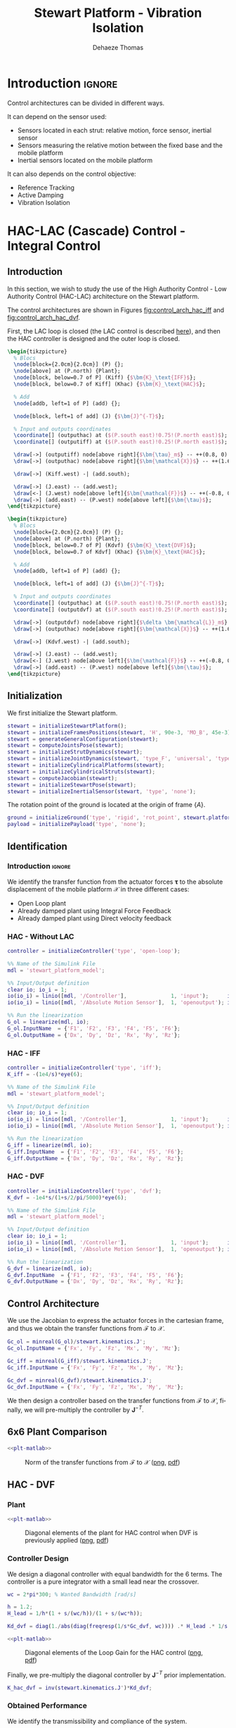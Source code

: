 #+TITLE: Stewart Platform - Vibration Isolation
:DRAWER:
#+STARTUP: overview

#+LANGUAGE: en
#+EMAIL: dehaeze.thomas@gmail.com
#+AUTHOR: Dehaeze Thomas

#+HTML_LINK_HOME: ./index.html
#+HTML_LINK_UP: ./index.html

#+HTML_HEAD: <link rel="stylesheet" type="text/css" href="./css/htmlize.css"/>
#+HTML_HEAD: <link rel="stylesheet" type="text/css" href="./css/readtheorg.css"/>
#+HTML_HEAD: <script src="./js/jquery.min.js"></script>
#+HTML_HEAD: <script src="./js/bootstrap.min.js"></script>
#+HTML_HEAD: <script src="./js/jquery.stickytableheaders.min.js"></script>
#+HTML_HEAD: <script src="./js/readtheorg.js"></script>

#+PROPERTY: header-args:matlab  :session *MATLAB*
#+PROPERTY: header-args:matlab+ :comments org
#+PROPERTY: header-args:matlab+ :exports both
#+PROPERTY: header-args:matlab+ :results none
#+PROPERTY: header-args:matlab+ :eval no-export
#+PROPERTY: header-args:matlab+ :noweb yes
#+PROPERTY: header-args:matlab+ :mkdirp yes
#+PROPERTY: header-args:matlab+ :output-dir figs

#+PROPERTY: header-args:latex  :headers '("\\usepackage{tikz}" "\\usepackage{import}" "\\import{$HOME/Cloud/thesis/latex/org/}{config.tex}")
#+PROPERTY: header-args:latex+ :imagemagick t :fit yes
#+PROPERTY: header-args:latex+ :iminoptions -scale 100% -density 150
#+PROPERTY: header-args:latex+ :imoutoptions -quality 100
#+PROPERTY: header-args:latex+ :results file raw replace
#+PROPERTY: header-args:latex+ :buffer no
#+PROPERTY: header-args:latex+ :eval no-export
#+PROPERTY: header-args:latex+ :exports results
#+PROPERTY: header-args:latex+ :mkdirp yes
#+PROPERTY: header-args:latex+ :output-dir figs
#+PROPERTY: header-args:latex+ :post pdf2svg(file=*this*, ext="png")
:END:

* Introduction                                                        :ignore:
Control architectures can be divided in different ways.

It can depend on the sensor used:
- Sensors located in each strut: relative motion, force sensor, inertial sensor
- Sensors measuring the relative motion between the fixed base and the mobile platform
- Inertial sensors located on the mobile platform

It can also depends on the control objective:
- Reference Tracking
- Active Damping
- Vibration Isolation

* HAC-LAC (Cascade) Control - Integral Control
** Introduction
In this section, we wish to study the use of the High Authority Control - Low Authority Control (HAC-LAC) architecture on the Stewart platform.

The control architectures are shown in Figures [[fig:control_arch_hac_iff]] and [[fig:control_arch_hac_dvf]].

First, the LAC loop is closed (the LAC control is described [[file:active-damping.org][here]]), and then the HAC controller is designed and the outer loop is closed.

#+begin_src latex :file control_arch_hac_iff.pdf
  \begin{tikzpicture}
    % Blocs
    \node[block={2.0cm}{2.0cm}] (P) {};
    \node[above] at (P.north) {Plant};
    \node[block, below=0.7 of P] (Kiff) {$\bm{K}_\text{IFF}$};
    \node[block, below=0.7 of Kiff] (Khac) {$\bm{K}_\text{HAC}$};

    % Add
    \node[addb, left=1 of P] (add) {};

    \node[block, left=1 of add] (J) {$\bm{J}^{-T}$};

    % Input and outputs coordinates
    \coordinate[] (outputhac) at ($(P.south east)!0.75!(P.north east)$);
    \coordinate[] (outputiff) at ($(P.south east)!0.25!(P.north east)$);

    \draw[->] (outputiff) node[above right]{$\bm{\tau}_m$} -- ++(0.8, 0) |- (Kiff.east);
    \draw[->] (outputhac) node[above right]{$\bm{\mathcal{X}}$} -- ++(1.6, 0) |- (Khac.east);

    \draw[->] (Kiff.west) -| (add.south);

    \draw[->] (J.east) -- (add.west);
    \draw[<-] (J.west) node[above left]{$\bm{\mathcal{F}}$} -- ++(-0.8, 0) |- (Khac.west);
    \draw[->] (add.east) -- (P.west) node[above left]{$\bm{\tau}$};
  \end{tikzpicture}
#+end_src

#+name: fig:control_arch_hac_iff
#+caption: HAC-LAC architecture with IFF
#+RESULTS:
[[file:figs/control_arch_hac_iff.png]]


#+begin_src latex :file control_arch_hac_dvf.pdf
  \begin{tikzpicture}
    % Blocs
    \node[block={2.0cm}{2.0cm}] (P) {};
    \node[above] at (P.north) {Plant};
    \node[block, below=0.7 of P] (Kdvf) {$\bm{K}_\text{DVF}$};
    \node[block, below=0.7 of Kdvf] (Khac) {$\bm{K}_\text{HAC}$};

    % Add
    \node[addb, left=1 of P] (add) {};

    \node[block, left=1 of add] (J) {$\bm{J}^{-T}$};

    % Input and outputs coordinates
    \coordinate[] (outputhac) at ($(P.south east)!0.75!(P.north east)$);
    \coordinate[] (outputdvf) at ($(P.south east)!0.25!(P.north east)$);

    \draw[->] (outputdvf) node[above right]{$\delta \bm{\mathcal{L}}_m$} -- ++(0.8, 0) |- (Kdvf.east);
    \draw[->] (outputhac) node[above right]{$\bm{\mathcal{X}}$} -- ++(1.6, 0) |- (Khac.east);

    \draw[->] (Kdvf.west) -| (add.south);

    \draw[->] (J.east) -- (add.west);
    \draw[<-] (J.west) node[above left]{$\bm{\mathcal{F}}$} -- ++(-0.8, 0) |- (Khac.west);
    \draw[->] (add.east) -- (P.west) node[above left]{$\bm{\tau}$};
  \end{tikzpicture}
#+end_src

#+name: fig:control_arch_hac_dvf
#+caption: HAC-LAC architecture with DVF
#+RESULTS:
[[file:figs/control_arch_hac_dvf.png]]

** Matlab Init                                                     :noexport:
#+begin_src matlab :tangle no :exports none :results silent :noweb yes :var current_dir=(file-name-directory buffer-file-name)
  <<matlab-dir>>
#+end_src

#+begin_src matlab :exports none :results silent :noweb yes
  <<matlab-init>>
#+end_src

#+begin_src matlab
  simulinkproject('../');
#+end_src

#+begin_src matlab
  open('stewart_platform_model.slx')
#+end_src

** Initialization
We first initialize the Stewart platform.
#+begin_src matlab
  stewart = initializeStewartPlatform();
  stewart = initializeFramesPositions(stewart, 'H', 90e-3, 'MO_B', 45e-3);
  stewart = generateGeneralConfiguration(stewart);
  stewart = computeJointsPose(stewart);
  stewart = initializeStrutDynamics(stewart);
  stewart = initializeJointDynamics(stewart, 'type_F', 'universal', 'type_M', 'spherical');
  stewart = initializeCylindricalPlatforms(stewart);
  stewart = initializeCylindricalStruts(stewart);
  stewart = computeJacobian(stewart);
  stewart = initializeStewartPose(stewart);
  stewart = initializeInertialSensor(stewart, 'type', 'none');
#+end_src

The rotation point of the ground is located at the origin of frame $\{A\}$.
#+begin_src matlab
  ground = initializeGround('type', 'rigid', 'rot_point', stewart.platform_F.FO_A);
  payload = initializePayload('type', 'none');
#+end_src

** Identification
*** Introduction                                                    :ignore:
We identify the transfer function from the actuator forces $\bm{\tau}$ to the absolute displacement of the mobile platform $\bm{\mathcal{X}}$ in three different cases:
- Open Loop plant
- Already damped plant using Integral Force Feedback
- Already damped plant using Direct velocity feedback

*** HAC - Without LAC
#+begin_src matlab
  controller = initializeController('type', 'open-loop');
#+end_src

#+begin_src matlab
  %% Name of the Simulink File
  mdl = 'stewart_platform_model';

  %% Input/Output definition
  clear io; io_i = 1;
  io(io_i) = linio([mdl, '/Controller'],              1, 'input');      io_i = io_i + 1; % Actuator Force Inputs [N]
  io(io_i) = linio([mdl, '/Absolute Motion Sensor'],  1, 'openoutput'); io_i = io_i + 1; % Absolute Sensor [m, rad]

  %% Run the linearization
  G_ol = linearize(mdl, io);
  G_ol.InputName  = {'F1', 'F2', 'F3', 'F4', 'F5', 'F6'};
  G_ol.OutputName = {'Dx', 'Dy', 'Dz', 'Rx', 'Ry', 'Rz'};
#+end_src

*** HAC - IFF
#+begin_src matlab
  controller = initializeController('type', 'iff');
  K_iff = -(1e4/s)*eye(6);
#+end_src

#+begin_src matlab
  %% Name of the Simulink File
  mdl = 'stewart_platform_model';

  %% Input/Output definition
  clear io; io_i = 1;
  io(io_i) = linio([mdl, '/Controller'],              1, 'input');      io_i = io_i + 1; % Actuator Force Inputs [N]
  io(io_i) = linio([mdl, '/Absolute Motion Sensor'],  1, 'openoutput'); io_i = io_i + 1; % Absolute Sensor [m, rad]

  %% Run the linearization
  G_iff = linearize(mdl, io);
  G_iff.InputName  = {'F1', 'F2', 'F3', 'F4', 'F5', 'F6'};
  G_iff.OutputName = {'Dx', 'Dy', 'Dz', 'Rx', 'Ry', 'Rz'};
#+end_src

*** HAC - DVF
#+begin_src matlab
  controller = initializeController('type', 'dvf');
  K_dvf = -1e4*s/(1+s/2/pi/5000)*eye(6);
#+end_src

#+begin_src matlab
  %% Name of the Simulink File
  mdl = 'stewart_platform_model';

  %% Input/Output definition
  clear io; io_i = 1;
  io(io_i) = linio([mdl, '/Controller'],              1, 'input');      io_i = io_i + 1; % Actuator Force Inputs [N]
  io(io_i) = linio([mdl, '/Absolute Motion Sensor'],  1, 'openoutput'); io_i = io_i + 1; % Absolute Sensor [m, rad]

  %% Run the linearization
  G_dvf = linearize(mdl, io);
  G_dvf.InputName  = {'F1', 'F2', 'F3', 'F4', 'F5', 'F6'};
  G_dvf.OutputName = {'Dx', 'Dy', 'Dz', 'Rx', 'Ry', 'Rz'};
#+end_src

** Control Architecture
We use the Jacobian to express the actuator forces in the cartesian frame, and thus we obtain the transfer functions from $\bm{\mathcal{F}}$ to $\bm{\mathcal{X}}$.

#+begin_src matlab
  Gc_ol = minreal(G_ol)/stewart.kinematics.J';
  Gc_ol.InputName = {'Fx', 'Fy', 'Fz', 'Mx', 'My', 'Mz'};

  Gc_iff = minreal(G_iff)/stewart.kinematics.J';
  Gc_iff.InputName = {'Fx', 'Fy', 'Fz', 'Mx', 'My', 'Mz'};

  Gc_dvf = minreal(G_dvf)/stewart.kinematics.J';
  Gc_dvf.InputName = {'Fx', 'Fy', 'Fz', 'Mx', 'My', 'Mz'};
#+end_src

We then design a controller based on the transfer functions from $\bm{\mathcal{F}}$ to $\bm{\mathcal{X}}$, finally, we will pre-multiply the controller by $\bm{J}^{-T}$.

** 6x6 Plant Comparison
#+begin_src matlab :exports none
  p_handle = zeros(6*6,1);

  fig = figure;
  for ix = 1:6
    for iy = 1:6
      p_handle((ix-1)*6 + iy) = subplot(6, 6, (ix-1)*6 + iy);
      hold on;
      set(gca,'ColorOrderIndex',1);
      plot(freqs, abs(squeeze(freqresp(Gc_ol(ix, iy), freqs, 'Hz'))));
      set(gca,'ColorOrderIndex',2);
      plot(freqs, abs(squeeze(freqresp(Gc_iff(ix, iy), freqs, 'Hz'))));
      set(gca,'ColorOrderIndex',3);
      plot(freqs, abs(squeeze(freqresp(Gc_dvf(ix, iy), freqs, 'Hz'))));
      set(gca, 'XScale', 'log'); set(gca, 'YScale', 'log');
      if ix < 6
          xticklabels({});
      end
      if iy > 1
          yticklabels({});
      end
    end
  end

  linkaxes(p_handle, 'xy')
  xlim([freqs(1), freqs(end)]);
  ylim([1e-9 1e-3]);

  han = axes(fig, 'visible', 'off');
  han.XLabel.Visible = 'on';
  han.YLabel.Visible = 'on';
  xlabel(han, 'Frequency [Hz]');
  ylabel(han, 'Plant');
#+end_src

#+header: :tangle no :exports results :results none :noweb yes
#+begin_src matlab :var filepath="figs/hac_lac_coupling_jacobian.pdf" :var figsize="full-tall" :post pdf2svg(file=*this*, ext="png")
<<plt-matlab>>
#+end_src

#+name: fig:hac_lac_coupling_jacobian
#+caption: Norm of the transfer functions from $\bm{\mathcal{F}}$ to $\bm{\mathcal{X}}$ ([[./figs/hac_lac_coupling_jacobian.png][png]], [[./figs/hac_lac_coupling_jacobian.pdf][pdf]])
[[file:figs/hac_lac_coupling_jacobian.png]]

** HAC - DVF
*** Plant
#+begin_src matlab :exports none
  freqs = logspace(1, 4, 1000);

  figure;

  ax1 = subplot(2, 1, 1);
  hold on;
  plot(freqs, abs(squeeze(freqresp(Gc_dvf('Dx', 'Fx'), freqs, 'Hz'))));
  plot(freqs, abs(squeeze(freqresp(Gc_dvf('Dy', 'Fy'), freqs, 'Hz'))));
  plot(freqs, abs(squeeze(freqresp(Gc_dvf('Dz', 'Fz'), freqs, 'Hz'))));
  plot(freqs, abs(squeeze(freqresp(Gc_dvf('Rx', 'Mx'), freqs, 'Hz'))));
  plot(freqs, abs(squeeze(freqresp(Gc_dvf('Ry', 'My'), freqs, 'Hz'))));
  plot(freqs, abs(squeeze(freqresp(Gc_dvf('Rz', 'Mz'), freqs, 'Hz'))));
  hold off;
  set(gca, 'XScale', 'log'); set(gca, 'YScale', 'log');
  ylabel('Amplitude [m/N]'); set(gca, 'XTickLabel',[]);

  ax2 = subplot(2, 1, 2);
  hold on;
  plot(freqs, 180/pi*angle(squeeze(freqresp(Gc_dvf('Dx', 'Fx'), freqs, 'Hz'))), 'DisplayName', 'Dx/Fx');
  plot(freqs, 180/pi*angle(squeeze(freqresp(Gc_dvf('Dy', 'Fy'), freqs, 'Hz'))), 'DisplayName', 'Dy/Fy');
  plot(freqs, 180/pi*angle(squeeze(freqresp(Gc_dvf('Dz', 'Fz'), freqs, 'Hz'))), 'DisplayName', 'Dz/Fz');
  plot(freqs, 180/pi*angle(squeeze(freqresp(Gc_dvf('Rx', 'Mx'), freqs, 'Hz'))), 'DisplayName', 'Rx/Mx');
  plot(freqs, 180/pi*angle(squeeze(freqresp(Gc_dvf('Ry', 'My'), freqs, 'Hz'))), 'DisplayName', 'Ry/My');
  plot(freqs, 180/pi*angle(squeeze(freqresp(Gc_dvf('Rz', 'Mz'), freqs, 'Hz'))), 'DisplayName', 'Rz/Mz');
  hold off;
  set(gca, 'XScale', 'log'); set(gca, 'YScale', 'lin');
  ylabel('Phase [deg]'); xlabel('Frequency [Hz]');
  ylim([-180, 180]);
  yticks([-180, -90, 0, 90, 180]);

  linkaxes([ax1,ax2],'x');
  legend('location', 'northeast');
#+end_src

#+header: :tangle no :exports results :results none :noweb yes
#+begin_src matlab :var filepath="figs/hac_lac_plant_dvf.pdf" :var figsize="full-tall" :post pdf2svg(file=*this*, ext="png")
<<plt-matlab>>
#+end_src

#+name: fig:hac_lac_plant_dvf
#+caption: Diagonal elements of the plant for HAC control when DVF is previously applied ([[./figs/hac_lac_plant_dvf.png][png]], [[./figs/hac_lac_plant_dvf.pdf][pdf]])
[[file:figs/hac_lac_plant_dvf.png]]

*** Controller Design
We design a diagonal controller with equal bandwidth for the 6 terms.
The controller is a pure integrator with a small lead near the crossover.

#+begin_src matlab
  wc = 2*pi*300; % Wanted Bandwidth [rad/s]

  h = 1.2;
  H_lead = 1/h*(1 + s/(wc/h))/(1 + s/(wc*h));

  Kd_dvf = diag(1./abs(diag(freqresp(1/s*Gc_dvf, wc)))) .* H_lead .* 1/s;
#+end_src

#+begin_src matlab :exports none
  freqs = logspace(1, 4, 1000);

  figure;

  ax1 = subplot(2, 1, 1);
  hold on;
  plot(freqs, abs(squeeze(freqresp(Kd_dvf(1,1)*Gc_dvf('Dx', 'Fx'), freqs, 'Hz'))));
  plot(freqs, abs(squeeze(freqresp(Kd_dvf(2,2)*Gc_dvf('Dy', 'Fy'), freqs, 'Hz'))));
  plot(freqs, abs(squeeze(freqresp(Kd_dvf(3,3)*Gc_dvf('Dz', 'Fz'), freqs, 'Hz'))));
  plot(freqs, abs(squeeze(freqresp(Kd_dvf(4,4)*Gc_dvf('Rx', 'Mx'), freqs, 'Hz'))));
  plot(freqs, abs(squeeze(freqresp(Kd_dvf(5,5)*Gc_dvf('Ry', 'My'), freqs, 'Hz'))));
  plot(freqs, abs(squeeze(freqresp(Kd_dvf(6,6)*Gc_dvf('Rz', 'Mz'), freqs, 'Hz'))));
  hold off;
  set(gca, 'XScale', 'log'); set(gca, 'YScale', 'log');
  ylabel('Loop Gain'); set(gca, 'XTickLabel',[]);

  ax2 = subplot(2, 1, 2);
  hold on;
  plot(freqs, 180/pi*angle(squeeze(freqresp(Kd_dvf(1,1)*Gc_dvf('Dx', 'Fx'), freqs, 'Hz'))), 'DisplayName', 'Dx/Fx');
  plot(freqs, 180/pi*angle(squeeze(freqresp(Kd_dvf(2,2)*Gc_dvf('Dy', 'Fy'), freqs, 'Hz'))), 'DisplayName', 'Dy/Fy');
  plot(freqs, 180/pi*angle(squeeze(freqresp(Kd_dvf(3,3)*Gc_dvf('Dz', 'Fz'), freqs, 'Hz'))), 'DisplayName', 'Dz/Fz');
  plot(freqs, 180/pi*angle(squeeze(freqresp(Kd_dvf(4,4)*Gc_dvf('Rx', 'Mx'), freqs, 'Hz'))), 'DisplayName', 'Rx/Mx');
  plot(freqs, 180/pi*angle(squeeze(freqresp(Kd_dvf(5,5)*Gc_dvf('Ry', 'My'), freqs, 'Hz'))), 'DisplayName', 'Ry/My');
  plot(freqs, 180/pi*angle(squeeze(freqresp(Kd_dvf(6,6)*Gc_dvf('Rz', 'Mz'), freqs, 'Hz'))), 'DisplayName', 'Rz/Mz');
  hold off;
  set(gca, 'XScale', 'log'); set(gca, 'YScale', 'lin');
  ylabel('Phase [deg]'); xlabel('Frequency [Hz]');
  ylim([-180, 180]);
  yticks([-180, -90, 0, 90, 180]);

  linkaxes([ax1,ax2],'x');
  legend('location', 'northeast');
#+end_src

#+header: :tangle no :exports results :results none :noweb yes
#+begin_src matlab :var filepath="figs/hac_lac_loop_gain_dvf.pdf" :var figsize="full-tall" :post pdf2svg(file=*this*, ext="png")
<<plt-matlab>>
#+end_src

#+name: fig:hac_lac_loop_gain_dvf
#+caption: Diagonal elements of the Loop Gain for the HAC control ([[./figs/hac_lac_loop_gain_dvf.png][png]], [[./figs/hac_lac_loop_gain_dvf.pdf][pdf]])
[[file:figs/hac_lac_loop_gain_dvf.png]]


Finally, we pre-multiply the diagonal controller by $\bm{J}^{-T}$ prior implementation.
#+begin_src matlab
  K_hac_dvf = inv(stewart.kinematics.J')*Kd_dvf;
#+end_src

*** Obtained Performance
We identify the transmissibility and compliance of the system.

#+begin_src matlab
  controller = initializeController('type', 'open-loop');
  [T_ol, T_norm_ol, freqs] = computeTransmissibility();
  [C_ol, C_norm_ol, ~] = computeCompliance();
#+end_src

#+begin_src matlab
  controller = initializeController('type', 'dvf');
  [T_dvf, T_norm_dvf, ~] = computeTransmissibility();
  [C_dvf, C_norm_dvf, ~] = computeCompliance();
#+end_src

#+begin_src matlab
  controller = initializeController('type', 'hac-dvf');
  [T_hac_dvf, T_norm_hac_dvf, ~] = computeTransmissibility();
  [C_hac_dvf, C_norm_hac_dvf, ~] = computeCompliance();
#+end_src

#+begin_src matlab :exports none
  figure;

  subplot(1,2,1);
  hold on;
  plot(freqs, T_norm_ol)
  plot(freqs, T_norm_dvf)
  plot(freqs, T_norm_hac_dvf)
  set(gca, 'XScale', 'log'); set(gca, 'YScale', 'log');
  xlabel('Frequency [Hz]');
  ylabel('Transmissibility - Frobenius Norm');

  subplot(1,2,2);
  hold on;
  plot(freqs, C_norm_ol, 'DisplayName', 'OL')
  plot(freqs, C_norm_dvf, 'DisplayName', 'DVF')
  plot(freqs, C_norm_hac_dvf, 'DisplayName', 'HAC-DVF')
  set(gca, 'XScale', 'log'); set(gca, 'YScale', 'log');
  xlabel('Frequency [Hz]');
  ylabel('Compliance - Frobenius Norm');
  legend();
#+end_src

#+header: :tangle no :exports results :results none :noweb yes
#+begin_src matlab :var filepath="figs/hac_lac_C_T_dvf.pdf" :var figsize="full-tall" :post pdf2svg(file=*this*, ext="png")
<<plt-matlab>>
#+end_src

#+name: fig:hac_lac_C_T_dvf
#+caption: Obtained Compliance and Transmissibility ([[./figs/hac_lac_C_T_dvf.png][png]], [[./figs/hac_lac_C_T_dvf.pdf][pdf]])
[[file:figs/hac_lac_C_T_dvf.png]]

** HAC - IFF
*** Plant
#+begin_src matlab :exports none
  freqs = logspace(1, 4, 1000);

  figure;

  ax1 = subplot(2, 1, 1);
  hold on;
  plot(freqs, abs(squeeze(freqresp(Gc_iff('Dx', 'Fx'), freqs, 'Hz'))));
  plot(freqs, abs(squeeze(freqresp(Gc_iff('Dy', 'Fy'), freqs, 'Hz'))));
  plot(freqs, abs(squeeze(freqresp(Gc_iff('Dz', 'Fz'), freqs, 'Hz'))));
  plot(freqs, abs(squeeze(freqresp(Gc_iff('Rx', 'Mx'), freqs, 'Hz'))));
  plot(freqs, abs(squeeze(freqresp(Gc_iff('Ry', 'My'), freqs, 'Hz'))));
  plot(freqs, abs(squeeze(freqresp(Gc_iff('Rz', 'Mz'), freqs, 'Hz'))));
  hold off;
  set(gca, 'XScale', 'log'); set(gca, 'YScale', 'log');
  ylabel('Amplitude [m/N]'); set(gca, 'XTickLabel',[]);

  ax2 = subplot(2, 1, 2);
  hold on;
  plot(freqs, 180/pi*angle(squeeze(freqresp(Gc_iff('Dx', 'Fx'), freqs, 'Hz'))), 'DisplayName', 'Dx/Fx');
  plot(freqs, 180/pi*angle(squeeze(freqresp(Gc_iff('Dy', 'Fy'), freqs, 'Hz'))), 'DisplayName', 'Dy/Fy');
  plot(freqs, 180/pi*angle(squeeze(freqresp(Gc_iff('Dz', 'Fz'), freqs, 'Hz'))), 'DisplayName', 'Dz/Fz');
  plot(freqs, 180/pi*angle(squeeze(freqresp(Gc_iff('Rx', 'Mx'), freqs, 'Hz'))), 'DisplayName', 'Rx/Mx');
  plot(freqs, 180/pi*angle(squeeze(freqresp(Gc_iff('Ry', 'My'), freqs, 'Hz'))), 'DisplayName', 'Ry/My');
  plot(freqs, 180/pi*angle(squeeze(freqresp(Gc_iff('Rz', 'Mz'), freqs, 'Hz'))), 'DisplayName', 'Rz/Mz');
  hold off;
  set(gca, 'XScale', 'log'); set(gca, 'YScale', 'lin');
  ylabel('Phase [deg]'); xlabel('Frequency [Hz]');
  ylim([-180, 180]);
  yticks([-180, -90, 0, 90, 180]);

  linkaxes([ax1,ax2],'x');
  legend('location', 'northeast');
#+end_src

#+header: :tangle no :exports results :results none :noweb yes
#+begin_src matlab :var filepath="figs/hac_lac_plant_iff.pdf" :var figsize="full-tall" :post pdf2svg(file=*this*, ext="png")
<<plt-matlab>>
#+end_src

#+name: fig:hac_lac_plant_iff
#+caption: Diagonal elements of the plant for HAC control when IFF is previously applied ([[./figs/hac_lac_plant_iff.png][png]], [[./figs/hac_lac_plant_iff.pdf][pdf]])
[[file:figs/hac_lac_plant_iff.png]]

*** Controller Design
We design a diagonal controller with equal bandwidth for the 6 terms.
The controller is a pure integrator with a small lead near the crossover.

#+begin_src matlab
  wc = 2*pi*300; % Wanted Bandwidth [rad/s]

  h = 1.2;
  H_lead = 1/h*(1 + s/(wc/h))/(1 + s/(wc*h));

  Kd_iff = diag(1./abs(diag(freqresp(1/s*Gc_iff, wc)))) .* H_lead .* 1/s;
#+end_src

#+begin_src matlab :exports none
  freqs = logspace(1, 4, 1000);

  figure;

  ax1 = subplot(2, 1, 1);
  hold on;
  plot(freqs, abs(squeeze(freqresp(Kd_iff(1,1)*Gc_iff('Dx', 'Fx'), freqs, 'Hz'))));
  plot(freqs, abs(squeeze(freqresp(Kd_iff(2,2)*Gc_iff('Dy', 'Fy'), freqs, 'Hz'))));
  plot(freqs, abs(squeeze(freqresp(Kd_iff(3,3)*Gc_iff('Dz', 'Fz'), freqs, 'Hz'))));
  plot(freqs, abs(squeeze(freqresp(Kd_iff(4,4)*Gc_iff('Rx', 'Mx'), freqs, 'Hz'))));
  plot(freqs, abs(squeeze(freqresp(Kd_iff(5,5)*Gc_iff('Ry', 'My'), freqs, 'Hz'))));
  plot(freqs, abs(squeeze(freqresp(Kd_iff(6,6)*Gc_iff('Rz', 'Mz'), freqs, 'Hz'))));
  hold off;
  set(gca, 'XScale', 'log'); set(gca, 'YScale', 'log');
  ylabel('Loop Gain'); set(gca, 'XTickLabel',[]);

  ax2 = subplot(2, 1, 2);
  hold on;
  plot(freqs, 180/pi*angle(squeeze(freqresp(Kd_iff(1,1)*Gc_iff('Dx', 'Fx'), freqs, 'Hz'))), 'DisplayName', 'Dx/Fx');
  plot(freqs, 180/pi*angle(squeeze(freqresp(Kd_iff(2,2)*Gc_iff('Dy', 'Fy'), freqs, 'Hz'))), 'DisplayName', 'Dy/Fy');
  plot(freqs, 180/pi*angle(squeeze(freqresp(Kd_iff(3,3)*Gc_iff('Dz', 'Fz'), freqs, 'Hz'))), 'DisplayName', 'Dz/Fz');
  plot(freqs, 180/pi*angle(squeeze(freqresp(Kd_iff(4,4)*Gc_iff('Rx', 'Mx'), freqs, 'Hz'))), 'DisplayName', 'Rx/Mx');
  plot(freqs, 180/pi*angle(squeeze(freqresp(Kd_iff(5,5)*Gc_iff('Ry', 'My'), freqs, 'Hz'))), 'DisplayName', 'Ry/My');
  plot(freqs, 180/pi*angle(squeeze(freqresp(Kd_iff(6,6)*Gc_iff('Rz', 'Mz'), freqs, 'Hz'))), 'DisplayName', 'Rz/Mz');
  hold off;
  set(gca, 'XScale', 'log'); set(gca, 'YScale', 'lin');
  ylabel('Phase [deg]'); xlabel('Frequency [Hz]');
  ylim([-180, 180]);
  yticks([-180, -90, 0, 90, 180]);

  linkaxes([ax1,ax2],'x');
  legend('location', 'northeast');
#+end_src

#+header: :tangle no :exports results :results none :noweb yes
#+begin_src matlab :var filepath="figs/hac_lac_loop_gain_iff.pdf" :var figsize="full-tall" :post pdf2svg(file=*this*, ext="png")
<<plt-matlab>>
#+end_src

#+name: fig:hac_lac_loop_gain_iff
#+caption: Diagonal elements of the Loop Gain for the HAC control ([[./figs/hac_lac_loop_gain_iff.png][png]], [[./figs/hac_lac_loop_gain_iff.pdf][pdf]])
[[file:figs/hac_lac_loop_gain_iff.png]]


Finally, we pre-multiply the diagonal controller by $\bm{J}^{-T}$ prior implementation.
#+begin_src matlab
  K_hac_iff = inv(stewart.kinematics.J')*Kd_iff;
#+end_src

*** Obtained Performance
We identify the transmissibility and compliance of the system.

#+begin_src matlab
  controller = initializeController('type', 'open-loop');
  [T_ol, T_norm_ol, freqs] = computeTransmissibility();
  [C_ol, C_norm_ol, ~] = computeCompliance();
#+end_src

#+begin_src matlab
  controller = initializeController('type', 'iff');
  [T_iff, T_norm_iff, ~] = computeTransmissibility();
  [C_iff, C_norm_iff, ~] = computeCompliance();
#+end_src

#+begin_src matlab
  controller = initializeController('type', 'hac-iff');
  [T_hac_iff, T_norm_hac_iff, ~] = computeTransmissibility();
  [C_hac_iff, C_norm_hac_iff, ~] = computeCompliance();
#+end_src

#+begin_src matlab :exports none
  figure;

  subplot(1,2,1);
  hold on;
  plot(freqs, T_norm_ol)
  plot(freqs, T_norm_iff)
  plot(freqs, T_norm_hac_iff)
  set(gca, 'XScale', 'log'); set(gca, 'YScale', 'log');
  xlabel('Frequency [Hz]');
  ylabel('Transmissibility - Frobenius Norm');

  subplot(1,2,2);
  hold on;
  plot(freqs, C_norm_ol, 'DisplayName', 'OL')
  plot(freqs, C_norm_iff, 'DisplayName', 'IFF')
  plot(freqs, C_norm_hac_iff, 'DisplayName', 'HAC-IFF')
  set(gca, 'XScale', 'log'); set(gca, 'YScale', 'log');
  xlabel('Frequency [Hz]');
  ylabel('Compliance - Frobenius Norm');
  legend();
#+end_src

#+header: :tangle no :exports results :results none :noweb yes
#+begin_src matlab :var filepath="figs/hac_lac_C_T_iff.pdf" :var figsize="full-tall" :post pdf2svg(file=*this*, ext="png")
<<plt-matlab>>
#+end_src

#+name: fig:hac_lac_C_T_iff
#+caption: Obtained Compliance and Transmissibility ([[./figs/hac_lac_C_T_iff.png][png]], [[./figs/hac_lac_C_T_iff.pdf][pdf]])
[[file:figs/hac_lac_C_T_iff.png]]

** Comparison
#+begin_src matlab :exports none
  p_handle = zeros(6*6,1);

  fig = figure;
  for ix = 1:6
    for iy = 1:6
      p_handle((ix-1)*6 + iy) = subplot(6, 6, (ix-1)*6 + iy);
      hold on;
      set(gca,'ColorOrderIndex',1);
      plot(freqs, abs(squeeze(freqresp(C_ol(ix, iy), freqs, 'Hz'))));
      set(gca,'ColorOrderIndex',2);
      plot(freqs, abs(squeeze(freqresp(C_hac_dvf(ix, iy), freqs, 'Hz'))));
      set(gca,'ColorOrderIndex',3);
      plot(freqs, abs(squeeze(freqresp(C_hac_iff(ix, iy), freqs, 'Hz'))));
      set(gca, 'XScale', 'log'); set(gca, 'YScale', 'log');
      if ix < 6
        xticklabels({});
      end
      if iy > 1
        yticklabels({});
      end
    end
  end

  linkaxes(p_handle, 'xy')
  ylim([1e-10, 1e-3]);
  xlim([freqs(1), freqs(end)]);

  han = axes(fig, 'visible', 'off');
  han.XLabel.Visible = 'on';
  han.YLabel.Visible = 'on';
  xlabel(han, 'Frequency [Hz]');
  ylabel(han, 'Compliance');
#+end_src

#+header: :tangle no :exports results :results none :noweb yes
#+begin_src matlab :var filepath="figs/hac_lac_C_full_comparison.pdf" :var figsize="full-tall" :post pdf2svg(file=*this*, ext="png")
<<plt-matlab>>
#+end_src

#+name: fig:hac_lac_C_full_comparison
#+caption: Comparison of the norm of the Compliance matrices for the HAC-LAC architecture ([[./figs/hac_lac_C_full_comparison.png][png]], [[./figs/hac_lac_C_full_comparison.pdf][pdf]])
[[file:figs/hac_lac_C_full_comparison.png]]

#+begin_src matlab :exports none
  p_handle = zeros(6*6,1);

  fig = figure;
  for ix = 1:6
    for iy = 1:6
      p_handle((ix-1)*6 + iy) = subplot(6, 6, (ix-1)*6 + iy);
      hold on;
      set(gca,'ColorOrderIndex',1);
      plot(freqs, abs(squeeze(freqresp(T_ol(ix, iy), freqs, 'Hz'))));
      set(gca,'ColorOrderIndex',2);
      plot(freqs, abs(squeeze(freqresp(T_hac_dvf(ix, iy), freqs, 'Hz'))));
      set(gca,'ColorOrderIndex',3);
      plot(freqs, abs(squeeze(freqresp(T_hac_iff(ix, iy), freqs, 'Hz'))));
      set(gca, 'XScale', 'log'); set(gca, 'YScale', 'log');
      if ix < 6
        xticklabels({});
      end
      if iy > 1
        yticklabels({});
      end
    end
  end

  linkaxes(p_handle, 'xy')
  ylim([1e-5, 10]);
  xlim([freqs(1), freqs(end)]);

  han = axes(fig, 'visible', 'off');
  han.XLabel.Visible = 'on';
  han.YLabel.Visible = 'on';
  xlabel(han, 'Frequency [Hz]');
  ylabel(han, 'Transmissibility');
#+end_src

#+header: :tangle no :exports results :results none :noweb yes
#+begin_src matlab :var filepath="figs/hac_lac_T_full_comparison.pdf" :var figsize="full-tall" :post pdf2svg(file=*this*, ext="png")
<<plt-matlab>>
#+end_src

#+name: fig:hac_lac_T_full_comparison
#+caption: Comparison of the norm of the Transmissibility matrices for the HAC-LAC architecture ([[./figs/hac_lac_T_full_comparison.png][png]], [[./figs/hac_lac_T_full_comparison.pdf][pdf]])
[[file:figs/hac_lac_T_full_comparison.png]]

#+begin_src matlab :exports none
  figure;

  subplot(1,2,1);
  hold on;
  plot(freqs, T_norm_ol)
  plot(freqs, T_norm_hac_dvf)
  plot(freqs, T_norm_hac_iff)
  set(gca, 'XScale', 'log'); set(gca, 'YScale', 'log');
  xlabel('Frequency [Hz]');
  ylabel('Transmissibility - Frobenius Norm');

  subplot(1,2,2);
  hold on;
  plot(freqs, C_norm_ol, 'DisplayName', 'OL')
  plot(freqs, C_norm_hac_dvf, 'DisplayName', 'HAC-DVF')
  plot(freqs, C_norm_hac_iff, 'DisplayName', 'HAC-IFF')
  set(gca, 'XScale', 'log'); set(gca, 'YScale', 'log');
  xlabel('Frequency [Hz]');
  ylabel('Compliance - Frobenius Norm');
  legend();
#+end_src

#+header: :tangle no :exports results :results none :noweb yes
#+begin_src matlab :var filepath="figs/hac_lac_C_T_comparison.pdf" :var figsize="full-tall" :post pdf2svg(file=*this*, ext="png")
<<plt-matlab>>
#+end_src

#+name: fig:hac_lac_C_T_comparison
#+caption: Comparison of the Frobenius norm of the Compliance and Transmissibility for the HAC-LAC architecture with both IFF and DVF ([[./figs/hac_lac_C_T_comparison.png][png]], [[./figs/hac_lac_C_T_comparison.pdf][pdf]])
[[file:figs/hac_lac_C_T_comparison.png]]

* MIMO Analysis
** Introduction                                                      :ignore:
Let's define the system as shown in figure [[fig:general_control_names]].

#+begin_src latex :file general_control_names.pdf
  \begin{tikzpicture}

    % Blocs
    \node[block={2.0cm}{2.0cm}] (P) {$P$};
    \node[block={1.5cm}{1.5cm}, below=0.7 of P] (K) {$K$};

    % Input and outputs coordinates
    \coordinate[] (inputw)  at ($(P.south west)!0.75!(P.north west)$);
    \coordinate[] (inputu)  at ($(P.south west)!0.25!(P.north west)$);
    \coordinate[] (outputz) at ($(P.south east)!0.75!(P.north east)$);
    \coordinate[] (outputv) at ($(P.south east)!0.25!(P.north east)$);

    % Connections and labels
    \draw[<-] (inputw) node[above left, align=right]{(weighted)\\exogenous inputs\\$w$} -- ++(-1.5, 0);
    \draw[<-] (inputu) -- ++(-0.8, 0) |- node[left, near start, align=right]{control signals\\$u$} (K.west);

    \draw[->] (outputz) node[above right, align=left]{(weighted)\\exogenous outputs\\$z$} -- ++(1.5, 0);
    \draw[->] (outputv) -- ++(0.8, 0) |- node[right, near start, align=left]{sensed output\\$v$} (K.east);
  \end{tikzpicture}
#+end_src

#+name: fig:general_control_names
#+caption: General Control Architecture
#+RESULTS:
[[file:figs/general_control_names.png]]

#+name: tab:general_plant_signals
#+caption: Signals definition for the generalized plant
|                     | *Symbol*                    | *Meaning*                              |
|---------------------+-----------------------------+----------------------------------------|
| *Exogenous Inputs*  | $\bm{\mathcal{X}}_w$        | Ground motion                          |
|                     | $\bm{\mathcal{F}}_d$        | External Forces applied to the Payload |
|                     | $\bm{r}$                    | Reference signal for tracking          |
|---------------------+-----------------------------+----------------------------------------|
| *Exogenous Outputs* | $\bm{\mathcal{X}}$          | Absolute Motion of the Payload         |
|                     | $\bm{\tau}$                 | Actuator Rate                          |
|---------------------+-----------------------------+----------------------------------------|
| *Sensed Outputs*    | $\bm{\tau}_m$               | Force Sensors in each leg              |
|                     | $\delta \bm{\mathcal{L}}_m$ | Measured displacement of each leg      |
|                     | $\bm{\mathcal{X}}$          | Absolute Motion of the Payload         |
|---------------------+-----------------------------+----------------------------------------|
| *Control Signals*   | $\bm{\tau}$                 | Actuator Inputs                        |

** Matlab Init                                                     :noexport:
#+begin_src matlab :tangle no :exports none :results silent :noweb yes :var current_dir=(file-name-directory buffer-file-name)
  <<matlab-dir>>
#+end_src

#+begin_src matlab :exports none :results silent :noweb yes
  <<matlab-init>>
#+end_src

#+begin_src matlab
  simulinkproject('../');
#+end_src

#+begin_src matlab
  open('stewart_platform_model.slx')
#+end_src

** Initialization
We first initialize the Stewart platform.
#+begin_src matlab
  stewart = initializeStewartPlatform();
  stewart = initializeFramesPositions(stewart, 'H', 90e-3, 'MO_B', 45e-3);
  stewart = generateGeneralConfiguration(stewart);
  stewart = computeJointsPose(stewart);
  stewart = initializeStrutDynamics(stewart);
  stewart = initializeJointDynamics(stewart, 'type_F', 'universal', 'type_M', 'spherical');
  stewart = initializeCylindricalPlatforms(stewart);
  stewart = initializeCylindricalStruts(stewart);
  stewart = computeJacobian(stewart);
  stewart = initializeStewartPose(stewart);
  stewart = initializeInertialSensor(stewart, 'type', 'none');
#+end_src

The rotation point of the ground is located at the origin of frame $\{A\}$.
#+begin_src matlab
  ground = initializeGround('type', 'rigid', 'rot_point', stewart.platform_F.FO_A);
  payload = initializePayload('type', 'none');
#+end_src

** Identification
*** HAC - Without LAC
#+begin_src matlab
  controller = initializeController('type', 'open-loop');
#+end_src

#+begin_src matlab
  %% Name of the Simulink File
  mdl = 'stewart_platform_model';

  %% Input/Output definition
  clear io; io_i = 1;
  io(io_i) = linio([mdl, '/Controller'],              1, 'input');      io_i = io_i + 1; % Actuator Force Inputs [N]
  io(io_i) = linio([mdl, '/Absolute Motion Sensor'],  1, 'openoutput'); io_i = io_i + 1; % Absolute Sensor [m, rad]

  %% Run the linearization
  G_ol = linearize(mdl, io);
  G_ol.InputName  = {'F1', 'F2', 'F3', 'F4', 'F5', 'F6'};
  G_ol.OutputName = {'Dx', 'Dy', 'Dz', 'Rx', 'Ry', 'Rz'};
#+end_src

*** HAC - DVF
#+begin_src matlab
  controller = initializeController('type', 'dvf');
  K_dvf = -1e4*s/(1+s/2/pi/5000)*eye(6);
#+end_src

#+begin_src matlab
  %% Name of the Simulink File
  mdl = 'stewart_platform_model';

  %% Input/Output definition
  clear io; io_i = 1;
  io(io_i) = linio([mdl, '/Controller'],              1, 'input');      io_i = io_i + 1; % Actuator Force Inputs [N]
  io(io_i) = linio([mdl, '/Absolute Motion Sensor'],  1, 'openoutput'); io_i = io_i + 1; % Absolute Sensor [m, rad]

  %% Run the linearization
  G_dvf = linearize(mdl, io);
  G_dvf.InputName  = {'F1', 'F2', 'F3', 'F4', 'F5', 'F6'};
  G_dvf.OutputName = {'Dx', 'Dy', 'Dz', 'Rx', 'Ry', 'Rz'};
#+end_src

*** Cartesian Frame
#+begin_src matlab
  Gc_ol = minreal(G_ol)/stewart.kinematics.J';
  Gc_ol.InputName = {'Fx', 'Fy', 'Fz', 'Mx', 'My', 'Mz'};

  Gc_dvf = minreal(G_dvf)/stewart.kinematics.J';
  Gc_dvf.InputName = {'Fx', 'Fy', 'Fz', 'Mx', 'My', 'Mz'};
#+end_src

** Singular Value Decomposition
#+begin_src matlab
  freqs = logspace(1, 4, 1000);

  U_ol = zeros(6,6,length(freqs));
  S_ol = zeros(6,length(freqs));
  V_ol = zeros(6,6,length(freqs));

  U_dvf = zeros(6,6,length(freqs));
  S_dvf = zeros(6,length(freqs));
  V_dvf = zeros(6,6,length(freqs));

  for i = 1:length(freqs)
    [U,S,V] = svd(freqresp(Gc_ol, freqs(i), 'Hz'));
    U_ol(:,:,i) = U;
    S_ol(:,i) = diag(S);
    V_ol(:,:,i) = V;

    [U,S,V] = svd(freqresp(Gc_dvf, freqs(i), 'Hz'));
    U_dvf(:,:,i) = U;
    S_dvf(:,i) = diag(S);
    V_dvf(:,:,i) = V;
  end
#+end_src

#+begin_src matlab :exports none
  figure;

  ax1 = subplot(1,2,1);
  hold on;
  plot(freqs, S_ol(1,:), '-');
  plot(freqs, S_ol(2,:), '--');
  plot(freqs, S_ol(3,:), '-.');
  plot(freqs, S_ol(4,:), '--');
  plot(freqs, S_ol(5,:), '-');
  plot(freqs, S_ol(6,:), '-.');
  hold off;
  set(gca, 'XScale', 'log'); set(gca, 'YScale', 'log');
  xlabel('Frequency [Hz]');
  ylabel('Singular Values');
  title('Undamped Plant');

  ax2 = subplot(1,2,2);
  hold on;
  plot(freqs, S_dvf(1,:), '-' , 'DisplayName', '$\sigma_1$');
  plot(freqs, S_dvf(2,:), '--', 'DisplayName', '$\sigma_2$');
  plot(freqs, S_dvf(3,:), '-.', 'DisplayName', '$\sigma_3$');
  plot(freqs, S_dvf(4,:), '-' , 'DisplayName', '$\sigma_4$');
  plot(freqs, S_dvf(5,:), '--', 'DisplayName', '$\sigma_5$');
  plot(freqs, S_dvf(6,:), '-.', 'DisplayName', '$\sigma_6$');
  hold off;
  set(gca, 'XScale', 'log'); set(gca, 'YScale', 'log');
  xlabel('Frequency [Hz]');
  ylabel('Singular Values');
  title('Damped Plant - DVF');

  linkaxes([ax1, ax2], 'xy');
  legend();
#+end_src

#+begin_src matlab :exports none
  figure;

  ax1 = subplot(1,2,1);
  hold on;
  for i = 1:6
    plot(freqs, abs(squeeze(V_ol(i,1,:))), '-' , 'DisplayName', Gc_ol.InputName{i});
  end
  hold off;
  set(gca, 'XScale', 'log'); set(gca, 'YScale', 'lin');
  xlabel('Frequency [Hz]');
  ylabel('Singular Values');
  legend();

  ax2 = subplot(1,2,2);
  hold on;
  for i = 1:6
    plot(freqs, abs(squeeze(U_ol(i,1,:))), '-' , 'DisplayName', Gc_ol.OutputName{i});
  end
  hold off;
  set(gca, 'XScale', 'log'); set(gca, 'YScale', 'lin');
  xlabel('Frequency [Hz]');
  ylabel('Singular Values');
  legend();

  linkaxes([ax1,ax2], 'x');
#+end_src

* Diagonal Control based on the damped plant
** Introduction                                                      :ignore:
From cite:skogestad07_multiv_feedb_contr, a simple approach to multivariable control is the following two-step procedure:
1. *Design a pre-compensator* $W_1$, which counteracts the interactions in the plant and results in a new *shaped plant* $G_S(s) = G(s) W_1(s)$ which is *more diagonal and easier to control* than the original plant $G(s)$.
2. *Design a diagonal controller* $K_S(s)$ for the shaped plant using methods similar to those for SISO systems.

The overall controller is then:
\[ K(s) = W_1(s)K_s(s) \]

There are mainly three different cases:
1. *Dynamic decoupling*: $G_S(s)$ is diagonal at all frequencies. For that we can choose $W_1(s) = G^{-1}(s)$ and this is an inverse-based controller.
2. *Steady-state decoupling*: $G_S(0)$ is diagonal. This can be obtained by selecting $W_1(s) = G^{-1}(0)$.
3. *Approximate decoupling at frequency $\w_0$*: $G_S(j\w_0)$ is as diagonal as possible. Decoupling the system at $\w_0$ is a good choice because the effect on performance of reducing interaction is normally greatest at this frequency.

** Initialization
We first initialize the Stewart platform.
#+begin_src matlab
  stewart = initializeStewartPlatform();
  stewart = initializeFramesPositions(stewart, 'H', 90e-3, 'MO_B', 45e-3);
  stewart = generateGeneralConfiguration(stewart);
  stewart = computeJointsPose(stewart);
  stewart = initializeStrutDynamics(stewart);
  stewart = initializeJointDynamics(stewart, 'type_F', 'universal', 'type_M', 'spherical');
  stewart = initializeCylindricalPlatforms(stewart);
  stewart = initializeCylindricalStruts(stewart);
  stewart = computeJacobian(stewart);
  stewart = initializeStewartPose(stewart);
  stewart = initializeInertialSensor(stewart, 'type', 'none');
#+end_src

The rotation point of the ground is located at the origin of frame $\{A\}$.
#+begin_src matlab
  ground = initializeGround('type', 'rigid', 'rot_point', stewart.platform_F.FO_A);
  payload = initializePayload('type', 'none');
#+end_src

** Identification
#+begin_src matlab
  controller = initializeController('type', 'dvf');
  K_dvf = -1e4*s/(1+s/2/pi/5000)*eye(6);
#+end_src

#+begin_src matlab
  %% Name of the Simulink File
  mdl = 'stewart_platform_model';

  %% Input/Output definition
  clear io; io_i = 1;
  io(io_i) = linio([mdl, '/Controller'],              1, 'input');      io_i = io_i + 1; % Actuator Force Inputs [N]
  io(io_i) = linio([mdl, '/Absolute Motion Sensor'],  1, 'openoutput'); io_i = io_i + 1; % Absolute Sensor [m, rad]

  %% Run the linearization
  G_dvf = linearize(mdl, io);
  G_dvf.InputName  = {'F1', 'F2', 'F3', 'F4', 'F5', 'F6'};
  G_dvf.OutputName = {'Dx', 'Dy', 'Dz', 'Rx', 'Ry', 'Rz'};
#+end_src

** Steady State Decoupling
*** Pre-Compensator Design
We choose $W_1 = G^{-1}(0)$.
#+begin_src matlab
  W1 = inv(freqresp(G_dvf, 0));
#+end_src

The (static) decoupled plant is $G_s(s) = G(s) W_1$.
#+begin_src matlab
  Gs = G_dvf*W1;
#+end_src

In the case of the Stewart platform, the pre-compensator for static decoupling is equal to $\mathcal{K} \bm{J}$:
\begin{align*}
  W_1 &= \left( \frac{\bm{\mathcal{X}}}{\bm{\tau}}(s=0) \right)^{-1}\\
      &= \left( \frac{\bm{\mathcal{X}}}{\bm{\tau}}(s=0) \bm{J}^T \right)^{-1}\\
      &= \left( \bm{C} \bm{J}^T \right)^{-1}\\
      &= \left( \bm{J}^{-1} \mathcal{K}^{-1} \right)^{-1}\\
      &= \mathcal{K} \bm{J}
\end{align*}

The static decoupled plant is schematic shown in Figure [[fig:control_arch_static_decoupling]] and the bode plots of its diagonal elements are shown in Figure [[fig:static_decoupling_diagonal_plant]].

#+begin_src latex :file control_arch_static_decoupling.pdf
  \begin{tikzpicture}
    % Blocs
    \node[block] (G) {$G(s)$};
    \node[block, left=1 of G] (J) {$\mathcal{K}\bm{J}$};
    \node[block, left=1 of J] (Ks) {$\bm{K}_s(s)$};

    \draw[->] (Ks.east) -- (J.west);
    \draw[->] (J.east) -- (G.west) node[above left]{$\bm{\tau}$};
    \draw[->] (G.east) node[above right]{$\bm{\mathcal{X}}$} -| ++(0.8, -0.8) -| ($(Ks.west) + (-0.8, 0)$) -- (Ks.west);

    \begin{scope}[on background layer]
      \node[fit={(J.north west) (G.south east)}, inner sep=4pt, draw, dashed, fill=black!20!white, label={$G_s(s)$}] {};
    \end{scope}
  \end{tikzpicture}
#+end_src

#+name: fig:control_arch_static_decoupling
#+caption: Static Decoupling of the Stewart platform
#+RESULTS:
[[file:figs/control_arch_static_decoupling.png]]

#+begin_src matlab :exports none
  freqs = logspace(1, 4, 1000);

  figure;

  ax1 = subplot(2, 1, 1);
  hold on;
  for i = 1:6
    plot(freqs, abs(squeeze(freqresp(Gs(i, i), freqs, 'Hz'))));
  end
  hold off;
  set(gca, 'XScale', 'log'); set(gca, 'YScale', 'log');
  ylabel('Amplitude [m/N]'); set(gca, 'XTickLabel',[]);

  ax2 = subplot(2, 1, 2);
  hold on;
  for i = 1:6
    plot(freqs, 180/pi*angle(squeeze(freqresp(Gs(i, i), freqs, 'Hz'))));
  end
  hold off;
  set(gca, 'XScale', 'log'); set(gca, 'YScale', 'lin');
  ylabel('Phase [deg]'); xlabel('Frequency [Hz]');
  ylim([-180, 180]);
  yticks([-180, -90, 0, 90, 180]);

  linkaxes([ax1,ax2],'x');
#+end_src

#+header: :tangle no :exports results :results none :noweb yes
#+begin_src matlab :var filepath="figs/static_decoupling_diagonal_plant.pdf" :var figsize="full-tall" :post pdf2svg(file=*this*, ext="png")
<<plt-matlab>>
#+end_src

#+name: fig:static_decoupling_diagonal_plant
#+caption: Bode plot of the diagonal elements of $G_s(s)$ ([[./figs/static_decoupling_diagonal_plant.png][png]], [[./figs/static_decoupling_diagonal_plant.pdf][pdf]])
[[file:figs/static_decoupling_diagonal_plant.png]]

*** Diagonal Control Design
We design a diagonal controller $K_s(s)$ that consist of a pure integrator and a lead around the crossover.

#+begin_src matlab
  wc = 2*pi*300; % Wanted Bandwidth [rad/s]

  h = 1.5;
  H_lead = 1/h*(1 + s/(wc/h))/(1 + s/(wc*h));

  Ks_dvf = diag(1./abs(diag(freqresp(1/s*Gs, wc)))) .* H_lead .* 1/s;
#+end_src

The overall controller is then $K(s) = W_1 K_s(s)$ as shown in Figure [[fig:control_arch_static_decoupling_K]].

#+begin_src matlab
  K_hac_dvf = W1 * Ks_dvf;
#+end_src

#+begin_src latex :file control_arch_static_decoupling_K.pdf
  \begin{tikzpicture}
    % Blocs
    \node[block] (G) {$G(s)$};
    \node[block, left=1 of G] (J) {$\mathcal{K}\bm{J}$};
    \node[block, left=1 of J] (Ks) {$\bm{K}_s(s)$};

    \draw[->] (Ks.east) -- (J.west);
    \draw[->] (J.east) -- (G.west) node[above left]{$\bm{\tau}$};
    \draw[->] (G.east) node[above right]{$\bm{\mathcal{X}}$} -| ++(0.8, -0.8) -| ($(Ks.west) + (-0.8, 0)$) -- (Ks.west);

    \begin{scope}[on background layer]
      \node[fit={(Ks.north west) (J.south east)}, inner sep=4pt, draw, dashed, fill=black!20!white, label={$K(s)$}] {};
    \end{scope}
  \end{tikzpicture}
#+end_src

#+name: fig:control_arch_static_decoupling_K
#+caption: Controller including the static decoupling matrix
#+RESULTS:
[[file:figs/control_arch_static_decoupling_K.png]]

*** Results
We identify the transmissibility and compliance of the Stewart platform under open-loop and closed-loop control.

#+begin_src matlab
  controller = initializeController('type', 'open-loop');
  [T_ol, T_norm_ol, freqs] = computeTransmissibility();
  [C_ol, C_norm_ol, ~] = computeCompliance();
#+end_src

#+begin_src matlab
  controller = initializeController('type', 'hac-dvf');
  [T_hac_dvf, T_norm_hac_dvf, ~] = computeTransmissibility();
  [C_hac_dvf, C_norm_hac_dvf, ~] = computeCompliance();
#+end_src

The results are shown in figure

#+begin_src matlab :exports none
  figure;

  subplot(1,2,1);
  hold on;
  plot(freqs, T_norm_ol)
  plot(freqs, T_norm_hac_dvf)
  set(gca, 'XScale', 'log'); set(gca, 'YScale', 'log');
  xlabel('Frequency [Hz]');
  ylabel('Transmissibility - Frobenius Norm');

  subplot(1,2,2);
  hold on;
  plot(freqs, C_norm_ol, 'DisplayName', 'OL')
  plot(freqs, C_norm_hac_dvf, 'DisplayName', 'HAC-DVF - Static decoupl.')
  set(gca, 'XScale', 'log'); set(gca, 'YScale', 'log');
  xlabel('Frequency [Hz]');
  ylabel('Compliance - Frobenius Norm');
  legend();
#+end_src

#+header: :tangle no :exports results :results none :noweb yes
#+begin_src matlab :var filepath="figs/static_decoupling_C_T_frobenius_norm.pdf" :var figsize="full-tall" :post pdf2svg(file=*this*, ext="png")
<<plt-matlab>>
#+end_src

#+name: fig:static_decoupling_C_T_frobenius_norm
#+caption: Frobenius norm of the Compliance and transmissibility matrices ([[./figs/static_decoupling_C_T_frobenius_norm.png][png]], [[./figs/static_decoupling_C_T_frobenius_norm.pdf][pdf]])
[[file:figs/static_decoupling_C_T_frobenius_norm.png]]

** TODO Decoupling at Crossover
- [ ] Find a method for real approximation of a complex matrix
 
* Time Domain Simulation
** Matlab Init                                                     :noexport:
#+begin_src matlab :tangle no :exports none :results silent :noweb yes :var current_dir=(file-name-directory buffer-file-name)
  <<matlab-dir>>
#+end_src

#+begin_src matlab :exports none :results silent :noweb yes
  <<matlab-init>>
#+end_src

#+begin_src matlab
  simulinkproject('../');
#+end_src

#+begin_src matlab
  open('stewart_platform_model.slx')
#+end_src

** Initialization
We first initialize the Stewart platform.
#+begin_src matlab
  stewart = initializeStewartPlatform();
  stewart = initializeFramesPositions(stewart, 'H', 90e-3, 'MO_B', 45e-3);
  stewart = generateGeneralConfiguration(stewart);
  stewart = computeJointsPose(stewart);
  stewart = initializeStrutDynamics(stewart);
  stewart = initializeJointDynamics(stewart, 'type_F', 'universal', 'type_M', 'spherical');
  stewart = initializeCylindricalPlatforms(stewart);
  stewart = initializeCylindricalStruts(stewart);
  stewart = computeJacobian(stewart);
  stewart = initializeStewartPose(stewart);
  stewart = initializeInertialSensor(stewart, 'type', 'none');
#+end_src

The rotation point of the ground is located at the origin of frame $\{A\}$.
#+begin_src matlab
  ground = initializeGround('type', 'rigid', 'rot_point', stewart.platform_F.FO_A);
  payload = initializePayload('type', 'none');
#+end_src

#+begin_src matlab
  load('./mat/motion_error_ol.mat', 'Eg')
#+end_src

** HAC IFF
#+begin_src matlab
  controller = initializeController('type', 'iff');
  K_iff = -(1e4/s)*eye(6);

  %% Name of the Simulink File
  mdl = 'stewart_platform_model';

  %% Input/Output definition
  clear io; io_i = 1;
  io(io_i) = linio([mdl, '/Controller'],              1, 'input');      io_i = io_i + 1; % Actuator Force Inputs [N]
  io(io_i) = linio([mdl, '/Absolute Motion Sensor'],  1, 'openoutput'); io_i = io_i + 1; % Absolute Sensor [m, rad]

  %% Run the linearization
  G_iff = linearize(mdl, io);
  G_iff.InputName  = {'F1', 'F2', 'F3', 'F4', 'F5', 'F6'};
  G_iff.OutputName = {'Dx', 'Dy', 'Dz', 'Rx', 'Ry', 'Rz'};

  Gc_iff = minreal(G_iff)/stewart.kinematics.J';
  Gc_iff.InputName = {'Fx', 'Fy', 'Fz', 'Mx', 'My', 'Mz'};
#+end_src

#+begin_src matlab
  wc = 2*pi*100; % Wanted Bandwidth [rad/s]

  h = 1.2;
  H_lead = 1/h*(1 + s/(wc/h))/(1 + s/(wc*h));

  Kd_iff = diag(1./abs(diag(freqresp(1/s*Gc_iff, wc)))) .* H_lead .* 1/s;
  K_hac_iff = inv(stewart.kinematics.J')*Kd_iff;
#+end_src

#+begin_src matlab
  controller = initializeController('type', 'hac-iff');
#+end_src

** HAC-DVF
#+begin_src matlab
  controller = initializeController('type', 'dvf');
  K_dvf = -1e4*s/(1+s/2/pi/5000)*eye(6);

  %% Name of the Simulink File
  mdl = 'stewart_platform_model';

  %% Input/Output definition
  clear io; io_i = 1;
  io(io_i) = linio([mdl, '/Controller'],              1, 'input');      io_i = io_i + 1; % Actuator Force Inputs [N]
  io(io_i) = linio([mdl, '/Absolute Motion Sensor'],  1, 'openoutput'); io_i = io_i + 1; % Absolute Sensor [m, rad]

  %% Run the linearization
  G_dvf = linearize(mdl, io);
  G_dvf.InputName  = {'F1', 'F2', 'F3', 'F4', 'F5', 'F6'};
  G_dvf.OutputName = {'Dx', 'Dy', 'Dz', 'Rx', 'Ry', 'Rz'};

  Gc_dvf = minreal(G_dvf)/stewart.kinematics.J';
  Gc_dvf.InputName = {'Fx', 'Fy', 'Fz', 'Mx', 'My', 'Mz'};
#+end_src

#+begin_src matlab
  wc = 2*pi*100; % Wanted Bandwidth [rad/s]

  h = 1.2;
  H_lead = 1/h*(1 + s/(wc/h))/(1 + s/(wc*h));

  Kd_dvf = diag(1./abs(diag(freqresp(1/s*Gc_dvf, wc)))) .* H_lead .* 1/s;

  K_hac_dvf = inv(stewart.kinematics.J')*Kd_dvf;
#+end_src

#+begin_src matlab
  controller = initializeController('type', 'hac-dvf');
#+end_src

** Results

#+begin_src matlab
  figure;
  subplot(1, 2, 1);
  hold on;
  plot(Eg.Time, Eg.Data(:, 1), 'DisplayName', 'X');
  plot(Eg.Time, Eg.Data(:, 2), 'DisplayName', 'Y');
  plot(Eg.Time, Eg.Data(:, 3), 'DisplayName', 'Z');
  hold off;
  xlabel('Time [s]');
  ylabel('Position error [m]');
  legend();

  subplot(1, 2, 2);
  hold on;
  plot(simout.Xa.Time, simout.Xa.Data(:, 1));
  plot(simout.Xa.Time, simout.Xa.Data(:, 2));
  plot(simout.Xa.Time, simout.Xa.Data(:, 3));
  hold off;
  xlabel('Time [s]');
  ylabel('Orientation error [rad]');
#+end_src

* Functions
** =initializeController=: Initialize the Controller
:PROPERTIES:
:header-args:matlab+: :tangle ../src/initializeController.m
:header-args:matlab+: :comments none :mkdirp yes :eval no
:END:
<<sec:initializeController>>

*** Function description
:PROPERTIES:
:UNNUMBERED: t
:END:
#+begin_src matlab
  function [controller] = initializeController(args)
  % initializeController - Initialize the Controller
  %
  % Syntax: [] = initializeController(args)
  %
  % Inputs:
  %    - args - Can have the following fields:
#+end_src

*** Optional Parameters
:PROPERTIES:
:UNNUMBERED: t
:END:
#+begin_src matlab
  arguments
    args.type   char   {mustBeMember(args.type, {'open-loop', 'iff', 'dvf', 'hac-iff', 'hac-dvf', 'ref-track-L', 'ref-track-X'})} = 'open-loop'
  end
#+end_src

*** Structure initialization
:PROPERTIES:
:UNNUMBERED: t
:END:
#+begin_src matlab
  controller = struct();
#+end_src

*** Add Type
:PROPERTIES:
:UNNUMBERED: t
:END:
#+begin_src matlab
  switch args.type
    case 'open-loop'
      controller.type = 0;
    case 'iff'
      controller.type = 1;
    case 'dvf'
      controller.type = 2;
    case 'hac-iff'
      controller.type = 3;
    case 'hac-dvf'
      controller.type = 4;
    case 'ref-track-L'
      controller.type = 5;
    case 'ref-track-X'
      controller.type = 6;
  end
#+end_src
